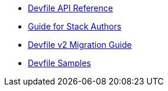 * link:{attachmentsdir}/api-reference.html[Devfile API Reference]
* xref:assembly_making-a-workspace-portable-using-a-devfile.adoc[Guide for Stack Authors]
* xref:migration_guide.adoc[Devfile v2 Migration Guide]
* https://github.com/devfile/kubernetes-api/tree/master/samples/devfiles[Devfile Samples]
